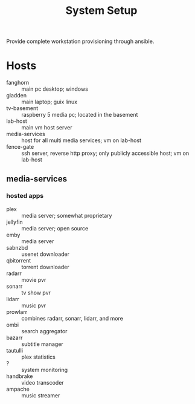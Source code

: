 #+TITLE: System Setup
#+STARTUP: content

Provide complete workstation provisioning through ansible.

* Hosts
- fanghorn :: main pc desktop; windows
- gladden :: main laptop; guix linux
- tv-basement :: raspberry 5 media pc; located in the basement
- lab-host :: main vm host server
- media-services :: host for all multi media services; vm on lab-host
- fence-gate :: ssh server, reverse http proxy; only publicly accessible host; vm on lab-host

** media-services

*** hosted apps
- plex :: media server; somewhat proprietary
- jellyfin :: media server; open source
- emby :: media server
- sabnzbd :: usenet downloader
- qbitorrent :: torrent downloader
- radarr :: movie pvr
- sonarr :: tv show pvr
- lidarr :: music pvr
- prowlarr :: combines radarr, sonarr, lidarr, and more
- ombi :: search aggregator
- bazarr :: subtitle manager
- tautulli :: plex statistics
- ? :: system monitoring
- handbrake :: video transcoder
- ampache :: music streamer

